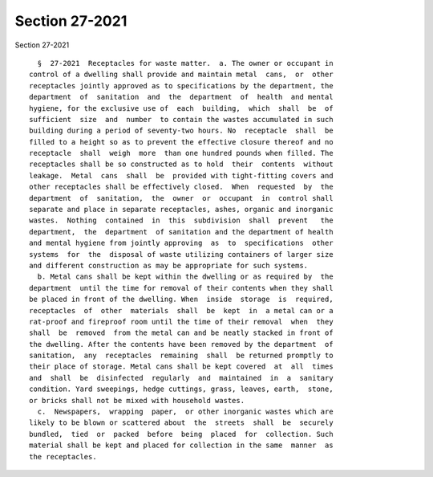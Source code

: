 Section 27-2021
===============

Section 27-2021 ::    
        
     
        §  27-2021  Receptacles for waste matter.  a. The owner or occupant in
      control of a dwelling shall provide and maintain metal  cans,  or  other
      receptacles jointly approved as to specifications by the department, the
      department  of  sanitation  and  the  department  of  health  and mental
      hygiene, for the exclusive use of  each  building,  which  shall  be  of
      sufficient  size  and  number  to contain the wastes accumulated in such
      building during a period of seventy-two hours. No  receptacle  shall  be
      filled to a height so as to prevent the effective closure thereof and no
      receptacle  shall  weigh  more  than one hundred pounds when filled. The
      receptacles shall be so constructed as to hold  their  contents  without
      leakage.  Metal  cans  shall  be  provided with tight-fitting covers and
      other receptacles shall be effectively closed.  When  requested  by  the
      department  of  sanitation,  the  owner  or  occupant  in  control shall
      separate and place in separate receptacles, ashes, organic and inorganic
      wastes.  Nothing  contained  in  this  subdivision  shall  prevent   the
      department,  the  department  of sanitation and the department of health
      and mental hygiene from jointly approving  as  to  specifications  other
      systems  for  the  disposal of waste utilizing containers of larger size
      and different construction as may be appropriate for such systems.
        b. Metal cans shall be kept within the dwelling or as required by  the
      department  until the time for removal of their contents when they shall
      be placed in front of the dwelling. When  inside  storage  is  required,
      receptacles  of  other  materials  shall  be  kept  in  a metal can or a
      rat-proof and fireproof room until the time of their removal  when  they
      shall  be  removed  from the metal can and be neatly stacked in front of
      the dwelling. After the contents have been removed by the department  of
      sanitation,  any  receptacles  remaining  shall  be returned promptly to
      their place of storage. Metal cans shall be kept covered  at  all  times
      and  shall  be  disinfected  regularly  and  maintained  in  a  sanitary
      condition. Yard sweepings, hedge cuttings, grass, leaves, earth,  stone,
      or bricks shall not be mixed with household wastes.
        c.  Newspapers,  wrapping  paper,  or other inorganic wastes which are
      likely to be blown or scattered about  the  streets  shall  be  securely
      bundled,  tied  or  packed  before  being  placed  for  collection. Such
      material shall be kept and placed for collection in the same  manner  as
      the receptacles.
    
    
    
    
    
    
    